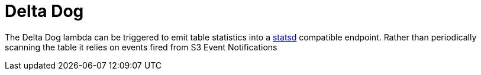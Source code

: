 ifdef::env-github[]
:tip-caption: :bulb:
:note-caption: :information_source:
:important-caption: :heavy_exclamation_mark:
:caution-caption: :fire:
:warning-caption: :warning:
endif::[]
:toc: macro

= Delta Dog

The Delta Dog lambda can be triggered to emit table statistics into a
link:https://www.datadoghq.com/blog/statsd/[statsd] compatible endpoint. Rather
than periodically scanning the table it relies on events fired from S3 Event
Notifications


toc::[]
